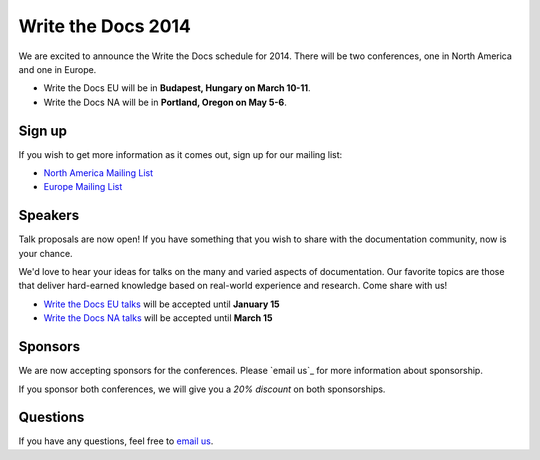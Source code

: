 Write the Docs 2014
===================

We are excited to announce the Write the Docs schedule for 2014.
There will be two conferences,
one in North America and one in Europe.

* Write the Docs EU will be in **Budapest, Hungary on March 10-11**.
* Write the Docs NA will be in **Portland, Oregon on May 5-6**.

Sign up
-------

If you wish to get more information as it comes out,
sign up for our mailing list:

* `North America Mailing List`_
* `Europe Mailing List`_

Speakers
--------

Talk proposals are now open!
If you have something that you wish to share with the documentation community,
now is your chance.

We'd love to hear your ideas for talks on the many and varied aspects of documentation.
Our favorite topics are those that deliver hard-earned knowledge based on real-world experience and research. 
Come share with us!

* `Write the Docs EU talks`_ will be accepted until **January 15**
* `Write the Docs NA talks`_ will be accepted until **March 15**

Sponsors
--------

We are now accepting sponsors for the conferences.
Please `email us`_ for more information about sponsorship.

If you sponsor both conferences,
we will give you a *20% discount* on both sponsorships.

Questions
---------

If you have any questions,
feel free to `email us <mailto:writethedocs@gmail.com>`_.

.. _email us: mailto:writethedocs@gmail.com?subject=[Write%20the%20Docs]%20Sponsorship
.. _Europe Mailing List: http://writethedocs.us6.list-manage.com/subscribe?u=94377ea46d8b176a11a325d03&id=232251933d
.. _North America Mailing List: http://writethedocs.us6.list-manage.com/subscribe?u=94377ea46d8b176a11a325d03&id=dcf0ed349b
.. _Write the Docs EU talks: http://conf.writethedocs.org/eu/2014/index.html#cfp
.. _Write the Docs NA talks: http://conf.writethedocs.org/na/2014/index.html#cfp
